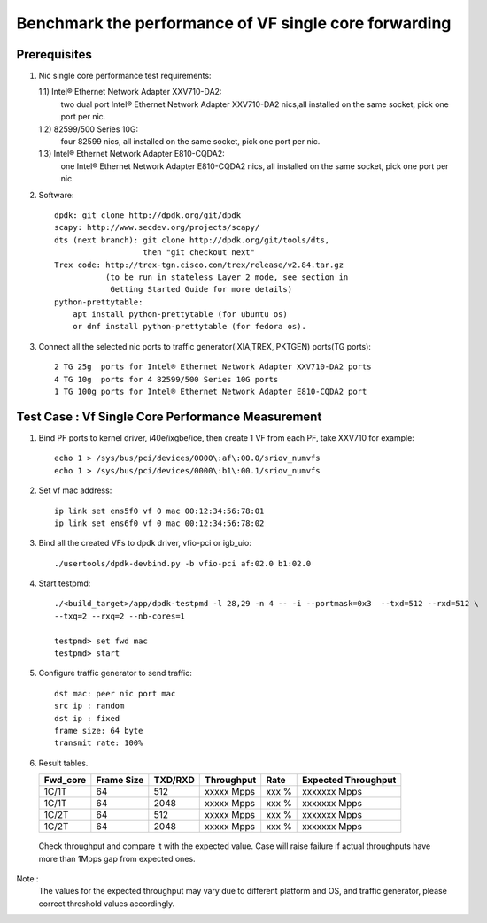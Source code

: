 .. SPDX-License-Identifier: BSD-3-Clause
   Copyright(c) 2020 Intel Corporation

======================================================
Benchmark the performance of VF single core forwarding
======================================================

Prerequisites
=============

1.  Nic single core performance test requirements:

    1.1) Intel® Ethernet Network Adapter XXV710-DA2:
         two dual port Intel® Ethernet Network Adapter XXV710-DA2 nics,all
         installed on the same socket, pick one port per nic.
    1.2) 82599/500 Series 10G:
         four 82599 nics, all installed on the same socket, pick one port per nic.
    1.3) Intel® Ethernet Network Adapter E810-CQDA2:
         one Intel® Ethernet Network Adapter E810-CQDA2 nics, all installed on the
         same socket, pick one port per nic.

2. Software::

    dpdk: git clone http://dpdk.org/git/dpdk
    scapy: http://www.secdev.org/projects/scapy/
    dts (next branch): git clone http://dpdk.org/git/tools/dts, 
                       then "git checkout next" 
    Trex code: http://trex-tgn.cisco.com/trex/release/v2.84.tar.gz 
               (to be run in stateless Layer 2 mode, see section in
                Getting Started Guide for more details)
    python-prettytable:
        apt install python-prettytable (for ubuntu os) 
        or dnf install python-prettytable (for fedora os). 

3. Connect all the selected nic ports to traffic generator(IXIA,TREX,
   PKTGEN) ports(TG ports)::

    2 TG 25g  ports for Intel® Ethernet Network Adapter XXV710-DA2 ports
    4 TG 10g  ports for 4 82599/500 Series 10G ports
    1 TG 100g ports for Intel® Ethernet Network Adapter E810-CQDA2 port

Test Case : Vf Single Core Performance Measurement
==================================================

1. Bind PF ports to kernel driver, i40e/ixgbe/ice, then create 1 VF from each PF,
   take XXV710 for example::

    echo 1 > /sys/bus/pci/devices/0000\:af\:00.0/sriov_numvfs
    echo 1 > /sys/bus/pci/devices/0000\:b1\:00.1/sriov_numvfs

2. Set vf mac address::

    ip link set ens5f0 vf 0 mac 00:12:34:56:78:01
    ip link set ens6f0 vf 0 mac 00:12:34:56:78:02

3. Bind all the created VFs to dpdk driver, vfio-pci or igb_uio::

    ./usertools/dpdk-devbind.py -b vfio-pci af:02.0 b1:02.0

4. Start testpmd::

    ./<build_target>/app/dpdk-testpmd -l 28,29 -n 4 -- -i --portmask=0x3  --txd=512 --rxd=512 \
    --txq=2 --rxq=2 --nb-cores=1

    testpmd> set fwd mac
    testpmd> start

5. Configure traffic generator to send traffic::

    dst mac: peer nic port mac
    src ip : random
    dst ip : fixed
    frame size: 64 byte
    transmit rate: 100%

6. Result tables.

   +-----------+------------+---------+-------------+---------+---------------------+
   |  Fwd_core | Frame Size | TXD/RXD |  Throughput |   Rate  | Expected Throughput |
   +===========+============+=========+=============+=========+=====================+
   |  1C/1T    |    64      |   512   |  xxxxx Mpps |   xxx % |  xxxxxxx   Mpps     |
   +-----------+------------+---------+-------------+---------+---------------------+
   |  1C/1T    |    64      |   2048  |  xxxxx Mpps |   xxx % |  xxxxxxx   Mpps     |
   +-----------+------------+---------+-------------+---------+---------------------+
   |  1C/2T    |    64      |   512   |  xxxxx Mpps |   xxx % |  xxxxxxx   Mpps     |
   +-----------+------------+---------+-------------+---------+---------------------+
   |  1C/2T    |    64      |   2048  |  xxxxx Mpps |   xxx % |  xxxxxxx   Mpps     |
   +-----------+------------+---------+-------------+---------+---------------------+

  Check throughput and compare it with the expected value. Case will raise failure 
  if actual throughputs have more than 1Mpps gap from expected ones.

Note : 
   The values for the expected throughput may vary due to different platform and OS, 
   and traffic generator, please correct threshold values accordingly. 
